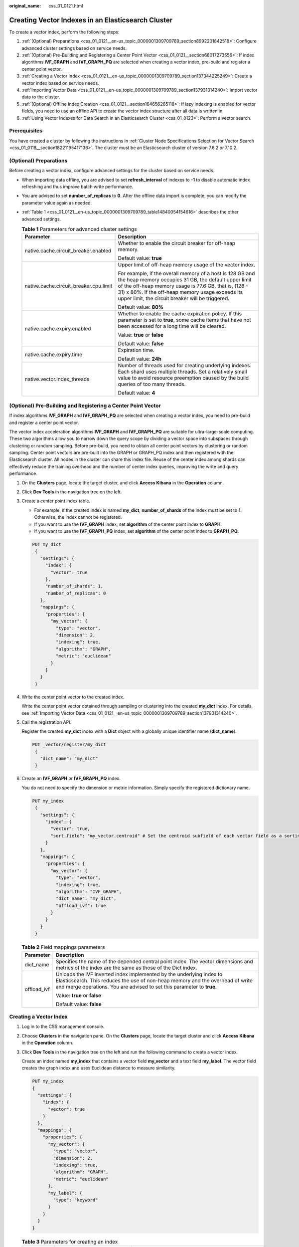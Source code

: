 :original_name: css_01_0121.html

.. _css_01_0121:

Creating Vector Indexes in an Elasticsearch Cluster
===================================================

To create a vector index, perform the following steps:

#. :ref:`(Optional) Preparations <css_01_0121__en-us_topic_0000001309709789_section8992201842518>`: Configure advanced cluster settings based on service needs.
#. :ref:`(Optional) Pre-Building and Registering a Center Point Vector <css_01_0121__section68017273556>`: If index algorithms **IVF_GRAPH** and **IVF_GRAPH_PQ** are selected when creating a vector index, pre-build and register a center point vector.
#. :ref:`Creating a Vector Index <css_01_0121__en-us_topic_0000001309709789_section137344225249>`: Create a vector index based on service needs.
#. :ref:`Importing Vector Data <css_01_0121__en-us_topic_0000001309709789_section137931314240>`: Import vector data to the cluster.
#. :ref:`(Optional) Offline Index Creation <css_01_0121__section164656265118>`: If lazy indexing is enabled for vector fields, you need to use an offline API to create the vector index structure after all data is written in.
#. :ref:`Using Vector Indexes for Data Search in an Elasticsearch Cluster <css_01_0123>`: Perform a vector search.

Prerequisites
-------------

You have created a cluster by following the instructions in :ref:`Cluster Node Specifications Selection for Vector Search <css_01_0118__section18221195417136>`. The cluster must be an Elasticsearch cluster of version 7.6.2 or 7.10.2.

.. _css_01_0121__en-us_topic_0000001309709789_section8992201842518:

(Optional) Preparations
-----------------------

Before creating a vector index, configure advanced settings for the cluster based on service needs.

-  When importing data offline, you are advised to set **refresh_interval** of indexes to **-1** to disable automatic index refreshing and thus improve batch write performance.

-  You are advised to set **number_of_replicas** to **0**. After the offline data import is complete, you can modify the parameter value again as needed.

-  :ref:`Table 1 <css_01_0121__en-us_topic_0000001309709789_table14840054154616>` describes the other advanced settings.

   .. _css_01_0121__en-us_topic_0000001309709789_table14840054154616:

   .. table:: **Table 1** Parameters for advanced cluster settings

      +----------------------------------------+-------------------------------------------------------------------------------------------------------------------------------------------------------------------------------------------------------------------------------------------------------------------------------------+
      | Parameter                              | Description                                                                                                                                                                                                                                                                         |
      +========================================+=====================================================================================================================================================================================================================================================================================+
      | native.cache.circuit_breaker.enabled   | Whether to enable the circuit breaker for off-heap memory.                                                                                                                                                                                                                          |
      |                                        |                                                                                                                                                                                                                                                                                     |
      |                                        | Default value: **true**                                                                                                                                                                                                                                                             |
      +----------------------------------------+-------------------------------------------------------------------------------------------------------------------------------------------------------------------------------------------------------------------------------------------------------------------------------------+
      | native.cache.circuit_breaker.cpu.limit | Upper limit of off-heap memory usage of the vector index.                                                                                                                                                                                                                           |
      |                                        |                                                                                                                                                                                                                                                                                     |
      |                                        | For example, if the overall memory of a host is 128 GB and the heap memory occupies 31 GB, the default upper limit of the off-heap memory usage is 77.6 GB, that is, (128 - 31) x 80%. If the off-heap memory usage exceeds its upper limit, the circuit breaker will be triggered. |
      |                                        |                                                                                                                                                                                                                                                                                     |
      |                                        | Default value: **80%**                                                                                                                                                                                                                                                              |
      +----------------------------------------+-------------------------------------------------------------------------------------------------------------------------------------------------------------------------------------------------------------------------------------------------------------------------------------+
      | native.cache.expiry.enabled            | Whether to enable the cache expiration policy. If this parameter is set to **true**, some cache items that have not been accessed for a long time will be cleared.                                                                                                                  |
      |                                        |                                                                                                                                                                                                                                                                                     |
      |                                        | Value: **true** or **false**                                                                                                                                                                                                                                                        |
      |                                        |                                                                                                                                                                                                                                                                                     |
      |                                        | Default value: **false**                                                                                                                                                                                                                                                            |
      +----------------------------------------+-------------------------------------------------------------------------------------------------------------------------------------------------------------------------------------------------------------------------------------------------------------------------------------+
      | native.cache.expiry.time               | Expiration time.                                                                                                                                                                                                                                                                    |
      |                                        |                                                                                                                                                                                                                                                                                     |
      |                                        | Default value: **24h**                                                                                                                                                                                                                                                              |
      +----------------------------------------+-------------------------------------------------------------------------------------------------------------------------------------------------------------------------------------------------------------------------------------------------------------------------------------+
      | native.vector.index_threads            | Number of threads used for creating underlying indexes. Each shard uses multiple threads. Set a relatively small value to avoid resource preemption caused by the build queries of too many threads.                                                                                |
      |                                        |                                                                                                                                                                                                                                                                                     |
      |                                        | Default value: **4**                                                                                                                                                                                                                                                                |
      +----------------------------------------+-------------------------------------------------------------------------------------------------------------------------------------------------------------------------------------------------------------------------------------------------------------------------------------+

.. _css_01_0121__section68017273556:

(Optional) Pre-Building and Registering a Center Point Vector
-------------------------------------------------------------

If index algorithms **IVF_GRAPH** and **IVF_GRAPH_PQ** are selected when creating a vector index, you need to pre-build and register a center point vector.

The vector index acceleration algorithms **IVF_GRAPH** and **IVF_GRAPH_PQ** are suitable for ultra-large-scale computing. These two algorithms allow you to narrow down the query scope by dividing a vector space into subspaces through clustering or random sampling. Before pre-build, you need to obtain all center point vectors by clustering or random sampling. Center point vectors are pre-built into the GRAPH or GRAPH_PQ index and then registered with the Elasticsearch cluster. All nodes in the cluster can share this index file. Reuse of the center index among shards can effectively reduce the training overhead and the number of center index queries, improving the write and query performance.

#. On the **Clusters** page, locate the target cluster, and click **Access Kibana** in the **Operation** column.

#. Click **Dev Tools** in the navigation tree on the left.

#. Create a center point index table.

   -  For example, if the created index is named **my_dict**, **number_of_shards** of the index must be set to **1**. Otherwise, the index cannot be registered.
   -  If you want to use the **IVF_GRAPH** index, set **algorithm** of the center point index to **GRAPH**.
   -  If you want to use the **IVF_GRAPH_PQ** index, set **algorithm** of the center point index to **GRAPH_PQ**.

   .. code-block:: text

      PUT my_dict
       {
         "settings": {
           "index": {
             "vector": true
           },
           "number_of_shards": 1,
           "number_of_replicas": 0
         },
         "mappings": {
           "properties": {
             "my_vector": {
               "type": "vector",
               "dimension": 2,
               "indexing": true,
               "algorithm": "GRAPH",
               "metric": "euclidean"
             }
           }
         }
       }

#. Write the center point vector to the created index.

   Write the center point vector obtained through sampling or clustering into the created **my_dict** index. For details, see :ref:`Importing Vector Data <css_01_0121__en-us_topic_0000001309709789_section137931314240>`.

#. Call the registration API.

   Register the created **my_dict** index with a **Dict** object with a globally unique identifier name (**dict_name**).

   .. code-block:: text

      PUT _vector/register/my_dict
       {
         "dict_name": "my_dict"
       }

#. Create an **IVF_GRAPH** or **IVF_GRAPH_PQ** index.

   You do not need to specify the dimension or metric information. Simply specify the registered dictionary name.

   .. code-block:: text

      PUT my_index
       {
         "settings": {
           "index": {
             "vector": true,
             "sort.field": "my_vector.centroid" # Set the centroid subfield of each vector field as a sorting field.
           }
         },
         "mappings": {
           "properties": {
             "my_vector": {
               "type": "vector",
               "indexing": true,
               "algorithm": "IVF_GRAPH",
               "dict_name": "my_dict",
               "offload_ivf": true
             }
           }
         }
       }

   .. table:: **Table 2** Field mappings parameters

      +-----------------------------------+---------------------------------------------------------------------------------------------------------------------------------------------------------------------------------------------------------------------------------+
      | Parameter                         | Description                                                                                                                                                                                                                     |
      +===================================+=================================================================================================================================================================================================================================+
      | dict_name                         | Specifies the name of the depended central point index. The vector dimensions and metrics of the index are the same as those of the Dict index.                                                                                 |
      +-----------------------------------+---------------------------------------------------------------------------------------------------------------------------------------------------------------------------------------------------------------------------------+
      | offload_ivf                       | Unloads the IVF inverted index implemented by the underlying index to Elasticsearch. This reduces the use of non-heap memory and the overhead of write and merge operations. You are advised to set this parameter to **true**. |
      |                                   |                                                                                                                                                                                                                                 |
      |                                   | Value: **true** or **false**                                                                                                                                                                                                    |
      |                                   |                                                                                                                                                                                                                                 |
      |                                   | Default value: **false**                                                                                                                                                                                                        |
      +-----------------------------------+---------------------------------------------------------------------------------------------------------------------------------------------------------------------------------------------------------------------------------+

.. _css_01_0121__en-us_topic_0000001309709789_section137344225249:

Creating a Vector Index
-----------------------

#. Log in to the CSS management console.

#. Choose **Clusters** in the navigation pane. On the **Clusters** page, locate the target cluster and click **Access Kibana** in the **Operation** column.

#. Click **Dev Tools** in the navigation tree on the left and run the following command to create a vector index.

   Create an index named **my_index** that contains a vector field **my_vector** and a text field **my_label**. The vector field creates the graph index and uses Euclidean distance to measure similarity.

   .. code-block:: text

      PUT my_index
      {
        "settings": {
          "index": {
            "vector": true
          }
        },
        "mappings": {
          "properties": {
            "my_vector": {
              "type": "vector",
              "dimension": 2,
              "indexing": true,
              "algorithm": "GRAPH",
              "metric": "euclidean"
            },
            "my_label": {
              "type": "keyword"
            }
          }
        }
      }

   .. table:: **Table 3** Parameters for creating an index

      +---------------------------+-------------------------------+---------------------------------------------------------------------------------------------------------------------------------------------------------------------------------------------------------------------------------------------------------------------------------------------------------------------------------------------------------------------------------------------------------------------------------------------------------------------------------------+
      | Type                      | Parameter                     | Description                                                                                                                                                                                                                                                                                                                                                                                                                                                                           |
      +===========================+===============================+=======================================================================================================================================================================================================================================================================================================================================================================================================================================================================================+
      | Index settings parameters | vector                        | To use a vector index, set this parameter to **true**.                                                                                                                                                                                                                                                                                                                                                                                                                                |
      +---------------------------+-------------------------------+---------------------------------------------------------------------------------------------------------------------------------------------------------------------------------------------------------------------------------------------------------------------------------------------------------------------------------------------------------------------------------------------------------------------------------------------------------------------------------------+
      |                           | vector.exact_search_threshold | The minimum size of the intermediate result set that triggers a switchover from pre-filtering search to brute-force search.                                                                                                                                                                                                                                                                                                                                                           |
      |                           |                               |                                                                                                                                                                                                                                                                                                                                                                                                                                                                                       |
      |                           |                               | When the size of the intermediate result set in a segment is lower than this threshold, brute-force search starts.                                                                                                                                                                                                                                                                                                                                                                    |
      |                           |                               |                                                                                                                                                                                                                                                                                                                                                                                                                                                                                       |
      |                           |                               | The default value is **null**, which disables a switchover to brute-force search.                                                                                                                                                                                                                                                                                                                                                                                                     |
      +---------------------------+-------------------------------+---------------------------------------------------------------------------------------------------------------------------------------------------------------------------------------------------------------------------------------------------------------------------------------------------------------------------------------------------------------------------------------------------------------------------------------------------------------------------------------+
      | Field mappings parameters | type                          | Field type, for example, **vector**.                                                                                                                                                                                                                                                                                                                                                                                                                                                  |
      +---------------------------+-------------------------------+---------------------------------------------------------------------------------------------------------------------------------------------------------------------------------------------------------------------------------------------------------------------------------------------------------------------------------------------------------------------------------------------------------------------------------------------------------------------------------------+
      |                           | dimension                     | Vector dimensionality. Value range: [1, 4096]                                                                                                                                                                                                                                                                                                                                                                                                                                         |
      +---------------------------+-------------------------------+---------------------------------------------------------------------------------------------------------------------------------------------------------------------------------------------------------------------------------------------------------------------------------------------------------------------------------------------------------------------------------------------------------------------------------------------------------------------------------------+
      |                           | indexing                      | Whether to enable vector index acceleration.                                                                                                                                                                                                                                                                                                                                                                                                                                          |
      |                           |                               |                                                                                                                                                                                                                                                                                                                                                                                                                                                                                       |
      |                           |                               | The value can be:                                                                                                                                                                                                                                                                                                                                                                                                                                                                     |
      |                           |                               |                                                                                                                                                                                                                                                                                                                                                                                                                                                                                       |
      |                           |                               | -  **false**: disables vector index acceleration. If this parameter is set to **false**, vector data is written only to docvalues, and only **ScriptScore** and **Rescore** can be used for vector query.                                                                                                                                                                                                                                                                             |
      |                           |                               | -  **true**: enables vector index acceleration. If this parameter is set to **true**, an extra vector index is created. The index algorithm is specified by the **algorithm** field and **VectorQuery** can be used for data query.                                                                                                                                                                                                                                                   |
      |                           |                               |                                                                                                                                                                                                                                                                                                                                                                                                                                                                                       |
      |                           |                               | Default value: **false**                                                                                                                                                                                                                                                                                                                                                                                                                                                              |
      +---------------------------+-------------------------------+---------------------------------------------------------------------------------------------------------------------------------------------------------------------------------------------------------------------------------------------------------------------------------------------------------------------------------------------------------------------------------------------------------------------------------------------------------------------------------------+
      |                           | lazy_indexing                 | The configuration of lazy_indexing takes effect only when: **indexing** is set to **true**; the cluster version is Elasticsearch 7.10.2 or later; and the cluster image version is no earlier than 7.10.2_24.3.3_x.x.x.                                                                                                                                                                                                                                                               |
      |                           |                               |                                                                                                                                                                                                                                                                                                                                                                                                                                                                                       |
      |                           |                               | Whether to enable lazy indexing for a vector field, allowing for offline index creation.                                                                                                                                                                                                                                                                                                                                                                                              |
      |                           |                               |                                                                                                                                                                                                                                                                                                                                                                                                                                                                                       |
      |                           |                               | The value can be:                                                                                                                                                                                                                                                                                                                                                                                                                                                                     |
      |                           |                               |                                                                                                                                                                                                                                                                                                                                                                                                                                                                                       |
      |                           |                               | -  **false**: disables lazy indexing.                                                                                                                                                                                                                                                                                                                                                                                                                                                 |
      |                           |                               | -  **true**: enables lazy indexing. In this case, the cluster does not create the vector index (e.g., a graph index) in real time as data is being written in. Instead, it performs :ref:`offline index creation <css_01_0121__section164656265118>` to create the vector index after data has been written in. The vector index can then be used for vector search.                                                                                                                  |
      +---------------------------+-------------------------------+---------------------------------------------------------------------------------------------------------------------------------------------------------------------------------------------------------------------------------------------------------------------------------------------------------------------------------------------------------------------------------------------------------------------------------------------------------------------------------------+
      |                           | algorithm                     | Index algorithm. This parameter is valid only when **indexing** is set to **true**.                                                                                                                                                                                                                                                                                                                                                                                                   |
      |                           |                               |                                                                                                                                                                                                                                                                                                                                                                                                                                                                                       |
      |                           |                               | The value can be:                                                                                                                                                                                                                                                                                                                                                                                                                                                                     |
      |                           |                               |                                                                                                                                                                                                                                                                                                                                                                                                                                                                                       |
      |                           |                               | -  **FLAT**: brute-force algorithm that calculates the distance between the target vector and all vectors in sequence. The algorithm relies on sheer computing power and its recall rate reaches 100%. You can use this algorithm if you require high recall accuracy.                                                                                                                                                                                                                |
      |                           |                               | -  **GRAPH**: Hierarchical Navigable Small Worlds (HNSW) algorithm for graph indexes. This algorithm is mainly used in scenarios where high performance and precision are required and the data records of a single shard is fewer than 10 million.                                                                                                                                                                                                                                   |
      |                           |                               | -  **GRAPH_PQ**: a combination of the HNSW algorithm and the product quantization (PQ) algorithm. The PQ algorithm reduces the storage overhead of the original vectors, so that HNSW can easily search through hundreds of millions of records.                                                                                                                                                                                                                                      |
      |                           |                               | -  **GRAPH_SQ8**: a combination of the HNSW algorithm and the scalar quantization (SQ) algorithm. By quantizing float32 values into int8, this algorithm reduces the storage overhead of the original vectors and improves build and query efficiency. The downside is slightly decreased recall rate. Only Elasticsearch 7.10.2 clusters support this algorithm.                                                                                                                     |
      |                           |                               | -  **GRAPH_SQ4**: a combination of the HNSW algorithm and the SQ algorithm. By quantizing float32 values into int4, this algorithm reduces the storage overhead of the original vectors and improves build and query efficiency. The downside is a slightly decreased recall rate. SQ4 has a higher quantization/compression ratio and higher computational efficiency than SQ8, but also a large decrease in recall rate. Only Elasticsearch 7.10.2 clusters support this algorithm. |
      |                           |                               | -  **IVF_GRAPH**: combination of IVF and HNSW. The entire space is divided into multiple cluster centroids, which makes search much faster but slightly inaccurate. You can use this algorithm if you require high performance when searching for data among hundreds of millions of records.                                                                                                                                                                                         |
      |                           |                               | -  **IVF_GRAPH_PQ**: combination of the PQ algorithm with the IVF or HNSW algorithm to further improve the system capacity and reduce the system overhead. This algorithm is applicable to scenarios where there are more than 1 billion files in shards and high retrieval performance is required.                                                                                                                                                                                  |
      |                           |                               |                                                                                                                                                                                                                                                                                                                                                                                                                                                                                       |
      |                           |                               | Default value: **GRAPH**                                                                                                                                                                                                                                                                                                                                                                                                                                                              |
      |                           |                               |                                                                                                                                                                                                                                                                                                                                                                                                                                                                                       |
      |                           |                               | .. note::                                                                                                                                                                                                                                                                                                                                                                                                                                                                             |
      |                           |                               |                                                                                                                                                                                                                                                                                                                                                                                                                                                                                       |
      |                           |                               |    If **IVF_GRAPH** or **IVF_GRAPH_PQ** is specified, you need to pre-build and register a central point index. For details, see :ref:`(Optional) Pre-Building and Registering a Center Point Vector <css_01_0121__section68017273556>`.                                                                                                                                                                                                                                              |
      +---------------------------+-------------------------------+---------------------------------------------------------------------------------------------------------------------------------------------------------------------------------------------------------------------------------------------------------------------------------------------------------------------------------------------------------------------------------------------------------------------------------------------------------------------------------------+
      |                           | Other optional parameters     | If **Indexing** is set to **true**, CSS provides optional parameters for vector search that you can configure to achieve higher query performance or precision. For more information, see :ref:`Table 4 <css_01_0121__en-us_topic_0000001309709789_table9916164920432>`.                                                                                                                                                                                                              |
      +---------------------------+-------------------------------+---------------------------------------------------------------------------------------------------------------------------------------------------------------------------------------------------------------------------------------------------------------------------------------------------------------------------------------------------------------------------------------------------------------------------------------------------------------------------------------+
      |                           | metric                        | Method of calculating the distance between vectors.                                                                                                                                                                                                                                                                                                                                                                                                                                   |
      |                           |                               |                                                                                                                                                                                                                                                                                                                                                                                                                                                                                       |
      |                           |                               | The value can be:                                                                                                                                                                                                                                                                                                                                                                                                                                                                     |
      |                           |                               |                                                                                                                                                                                                                                                                                                                                                                                                                                                                                       |
      |                           |                               | -  **euclidean**: Euclidean distance                                                                                                                                                                                                                                                                                                                                                                                                                                                  |
      |                           |                               | -  **inner_product**: inner product distance                                                                                                                                                                                                                                                                                                                                                                                                                                          |
      |                           |                               | -  **cosine**: cosine distance                                                                                                                                                                                                                                                                                                                                                                                                                                                        |
      |                           |                               | -  **hamming**: Hamming distance, which can be used only when **dim_type** is set to **binary**.                                                                                                                                                                                                                                                                                                                                                                                      |
      |                           |                               |                                                                                                                                                                                                                                                                                                                                                                                                                                                                                       |
      |                           |                               | Default value: **euclidean**                                                                                                                                                                                                                                                                                                                                                                                                                                                          |
      +---------------------------+-------------------------------+---------------------------------------------------------------------------------------------------------------------------------------------------------------------------------------------------------------------------------------------------------------------------------------------------------------------------------------------------------------------------------------------------------------------------------------------------------------------------------------+
      |                           | dim_type                      | Type of the vector dimension value.                                                                                                                                                                                                                                                                                                                                                                                                                                                   |
      |                           |                               |                                                                                                                                                                                                                                                                                                                                                                                                                                                                                       |
      |                           |                               | The value can be **binary** and **float** (default).                                                                                                                                                                                                                                                                                                                                                                                                                                  |
      +---------------------------+-------------------------------+---------------------------------------------------------------------------------------------------------------------------------------------------------------------------------------------------------------------------------------------------------------------------------------------------------------------------------------------------------------------------------------------------------------------------------------------------------------------------------------+

   .. _css_01_0121__en-us_topic_0000001309709789_table9916164920432:

   .. table:: **Table 4** Optional parameters

      +--------------------------------------+-----------------------+----------------------------------------------------------------------------------------------------------------------------------------------------------------------------------------------+
      | Type                                 | Parameter             | Description                                                                                                                                                                                  |
      +======================================+=======================+==============================================================================================================================================================================================+
      | Graph index configuration parameters | neighbors             | Number of neighbors of each vector in a graph index. The default value is **64**. A larger value indicates higher query precision. A larger index results in a slower build and query speed. |
      |                                      |                       |                                                                                                                                                                                              |
      |                                      |                       | Value range: [10, 255]                                                                                                                                                                       |
      +--------------------------------------+-----------------------+----------------------------------------------------------------------------------------------------------------------------------------------------------------------------------------------+
      |                                      | shrink                | Cropping coefficient during HNSW build. The default value is **1.0f**.                                                                                                                       |
      |                                      |                       |                                                                                                                                                                                              |
      |                                      |                       | Value range: (0.1, 10)                                                                                                                                                                       |
      +--------------------------------------+-----------------------+----------------------------------------------------------------------------------------------------------------------------------------------------------------------------------------------+
      |                                      | scaling               | Scaling ratio of the upper-layer graph nodes during HNSW build. The default value is **50**.                                                                                                 |
      |                                      |                       |                                                                                                                                                                                              |
      |                                      |                       | Value range: (0, 128]                                                                                                                                                                        |
      +--------------------------------------+-----------------------+----------------------------------------------------------------------------------------------------------------------------------------------------------------------------------------------+
      |                                      | efc                   | Queue size of the neighboring node during HNSW build. The default value is **200**. A larger value indicates a higher precision and slower indexing speed.                                   |
      |                                      |                       |                                                                                                                                                                                              |
      |                                      |                       | Value range: (0, 100000]                                                                                                                                                                     |
      +--------------------------------------+-----------------------+----------------------------------------------------------------------------------------------------------------------------------------------------------------------------------------------+
      |                                      | max_scan_num          | Maximum number of nodes that can be scanned. The default value is **10000**. A larger value indicates a higher precision and slower indexing speed.                                          |
      |                                      |                       |                                                                                                                                                                                              |
      |                                      |                       | Value range: (0, 1000000]                                                                                                                                                                    |
      +--------------------------------------+-----------------------+----------------------------------------------------------------------------------------------------------------------------------------------------------------------------------------------+
      | PQ index configuration parameters    | centroid_num          | Number of cluster centroids of each fragment. The default value is **255**.                                                                                                                  |
      |                                      |                       |                                                                                                                                                                                              |
      |                                      |                       | Value range: (0, 65535]                                                                                                                                                                      |
      +--------------------------------------+-----------------------+----------------------------------------------------------------------------------------------------------------------------------------------------------------------------------------------+
      |                                      | fragment_num          | Number of fragments. The default value is **0**. The plug-in automatically sets the number of fragments based on the vector length.                                                          |
      |                                      |                       |                                                                                                                                                                                              |
      |                                      |                       | Value range: [0, 4096]                                                                                                                                                                       |
      +--------------------------------------+-----------------------+----------------------------------------------------------------------------------------------------------------------------------------------------------------------------------------------+

.. _css_01_0121__en-us_topic_0000001309709789_section137931314240:

Importing Vector Data
---------------------

Run the following command to import vector data. When writing vector data to the **my_index** index, you need to specify the vector field name and vector data.

-  If the input vector data is an array of floating-point numbers separated by commas (,):

   .. code-block:: text

      POST my_index/_doc
      {
        "my_vector": [1.0, 2.0]
      }

-  If the input vector data is a Base64 string encoded using little endian:

   When writing binary vectors or high dimensional vectors that have a large number of valid bits, the Base64 encoding format is efficient for data transmission and parsing.

   .. code-block:: text

      POST my_index/_doc
      {
        "my_vector": "AACAPwAAAEA="
      }

-  To write a large amount of data, bulk operations are recommended.

   .. code-block:: text

      POST my_index/_bulk
      {"index": {}}
      {"my_vector": [1.0, 2.0], "my_label": "red"}
      {"index": {}}
      {"my_vector": [2.0, 2.0], "my_label": "green"}
      {"index": {}}
      {"my_vector": [2.0, 3.0], "my_label": "red"}

.. _css_01_0121__section164656265118:

(Optional) Offline Index Creation
---------------------------------

Use offline index creation via an API only when: real-time data is not required or crucial; the cluster version is Elasticsearch 7.10.2 or later; and the cluster image version is no earlier than 7.10.2_24.3.3_x.x.x.

Elasticsearch uses an LSM (Log-Structured Merge) tree-like model to accelerate write operations. As data is continuously written in and updated, numerous small index segments are generated and later merged via a backend task to enhance query performance. As vector indexing is computationally intensive, frequent index merging during the writing of vector data consumes significant CPU resources. Therefore, where real-time data is not crucial, it is advisable to set **lazy_indexing** to **true** for vector fields. This allows a final vector index to be created via a non-real time API after all data has been written in. This approach significantly reduces index merges, thereby improving overall write and index merging performance.

Offline index creation consists of two steps:

#. Merge index segments.
#. Create the final vector index based on the final index segments.

The API used for offline index creation is as follows:

.. code-block:: text

   POST _vector/indexing/{index_name}
   {
     "field": "{field_name}"
   }

where, {index_name} indicates the name of the index to create. {field_name} indicates the name of the vector field for which **lazy_indexing** has been set to **true**.

.. note::

   If **lazy_indexing** is enabled for the vector field but the vector index was not created by calling the API after all data has been written, the vector field cannot be queried using the standard vector query statement. Additionally, error code 500 will be returned for such query requests, along with the error message that contains **Load native index failed exception**. In this case, you are advised to manually create the vector index first.
